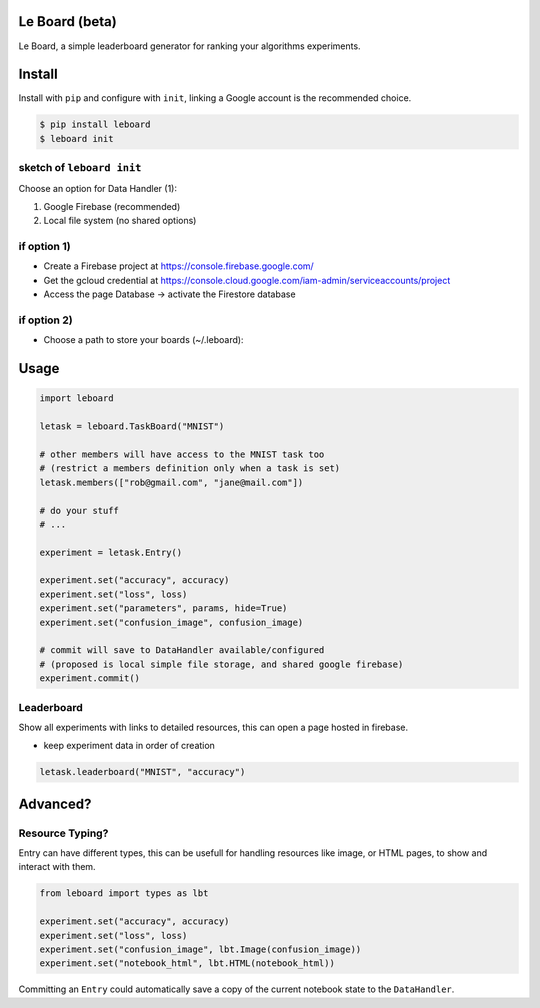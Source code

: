 Le Board (beta)
===============

Le Board, a simple leaderboard generator for ranking your
algorithms experiments.

Install
=======

Install with ``pip`` and configure with ``init``, linking a Google
account is the recommended choice.

.. code-block:: bash

    $ pip install leboard
    $ leboard init

sketch of ``leboard init``
------------------------------

..

Choose an option for Data Handler (1):

1) Google Firebase (recommended)
2) Local file system (no shared options)


if option 1)
------------

..

* Create a Firebase project at https://console.firebase.google.com/
* Get the gcloud credential at https://console.cloud.google.com/iam-admin/serviceaccounts/project
* Access the page Database -> activate the Firestore database


if option 2)
------------

..

* Choose a path to store your boards (~/.leboard):


Usage
=====

.. code-block:: python

    import leboard
    
    letask = leboard.TaskBoard("MNIST")
    
    # other members will have access to the MNIST task too
    # (restrict a members definition only when a task is set)
    letask.members(["rob@gmail.com", "jane@mail.com"])
    
    # do your stuff
    # ...
    
    experiment = letask.Entry()
    
    experiment.set("accuracy", accuracy)
    experiment.set("loss", loss)
    experiment.set("parameters", params, hide=True)
    experiment.set("confusion_image", confusion_image)
    
    # commit will save to DataHandler available/configured
    # (proposed is local simple file storage, and shared google firebase)
    experiment.commit()
    
Leaderboard
-----------

Show all experiments with links to detailed resources,
this can open a page hosted in firebase.


* keep experiment data in order of creation

.. code-block:: python

    letask.leaderboard("MNIST", "accuracy")

Advanced?
=========

Resource Typing?
----------------

Entry can have different types, this can be usefull for
handling resources like image, or HTML pages, to show and
interact with them.

.. code-block:: python

    from leboard import types as lbt
    
    experiment.set("accuracy", accuracy)
    experiment.set("loss", loss)
    experiment.set("confusion_image", lbt.Image(confusion_image))
    experiment.set("notebook_html", lbt.HTML(notebook_html))
    

Committing an ``Entry`` could automatically save a copy of
the current notebook state to the ``DataHandler``.
